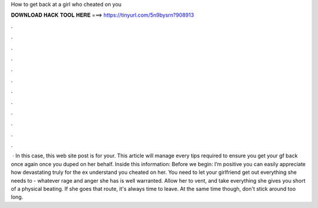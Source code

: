 How to get back at a girl who cheated on you

𝐃𝐎𝐖𝐍𝐋𝐎𝐀𝐃 𝐇𝐀𝐂𝐊 𝐓𝐎𝐎𝐋 𝐇𝐄𝐑𝐄 ===> https://tinyurl.com/5n9bysrn?908913

.

.

.

.

.

.

.

.

.

.

.

.

 · In this case, this web site post is for your. This article will manage every tips required to ensure you get your gf back once again once you duped on her behalf. Inside this information: Before we begin: I’m positive you can easily appreciate how devastating truly for the ex understand you cheated on her. You need to let your girlfriend get out everything she needs to - whatever rage and anger she has is well warranted. Allow her to vent, and take everything she gives you short of a physical beating. If she goes that route, it's always time to leave. At the same time though, don't stick around too long.